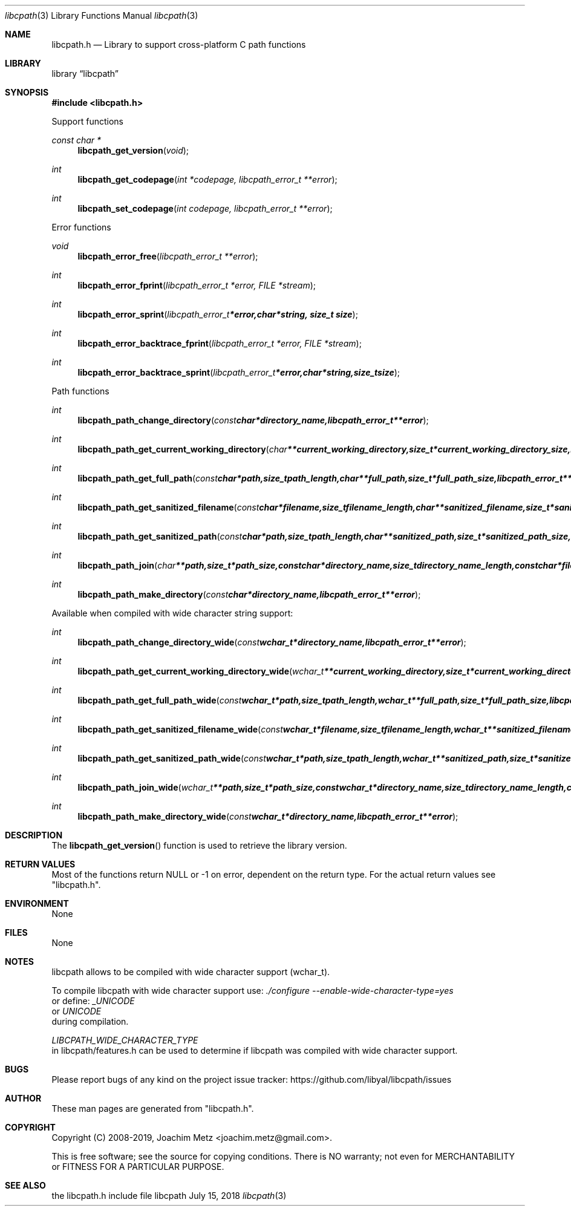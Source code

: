 .Dd July 15, 2018
.Dt libcpath 3
.Os libcpath
.Sh NAME
.Nm libcpath.h
.Nd Library to support cross-platform C path functions
.Sh LIBRARY
.Lb libcpath
.Sh SYNOPSIS
.In libcpath.h
.Pp
Support functions
.Ft const char *
.Fn libcpath_get_version "void"
.Ft int
.Fn libcpath_get_codepage "int *codepage, libcpath_error_t **error"
.Ft int
.Fn libcpath_set_codepage "int codepage, libcpath_error_t **error"
.Pp
Error functions
.Ft void
.Fn libcpath_error_free "libcpath_error_t **error"
.Ft int
.Fn libcpath_error_fprint "libcpath_error_t *error, FILE *stream"
.Ft int
.Fn libcpath_error_sprint "libcpath_error_t *error, char *string, size_t size"
.Ft int
.Fn libcpath_error_backtrace_fprint "libcpath_error_t *error, FILE *stream"
.Ft int
.Fn libcpath_error_backtrace_sprint "libcpath_error_t *error, char *string, size_t size"
.Pp
Path functions
.Ft int
.Fn libcpath_path_change_directory "const char *directory_name, libcpath_error_t **error"
.Ft int
.Fn libcpath_path_get_current_working_directory "char **current_working_directory, size_t *current_working_directory_size, libcpath_error_t **error"
.Ft int
.Fn libcpath_path_get_full_path "const char *path, size_t path_length, char **full_path, size_t *full_path_size, libcpath_error_t **error"
.Ft int
.Fn libcpath_path_get_sanitized_filename "const char *filename, size_t filename_length, char **sanitized_filename, size_t *sanitized_filename_size, libcpath_error_t **error"
.Ft int
.Fn libcpath_path_get_sanitized_path "const char *path, size_t path_length, char **sanitized_path, size_t *sanitized_path_size, libcpath_error_t **error"
.Ft int
.Fn libcpath_path_join "char **path, size_t *path_size, const char *directory_name, size_t directory_name_length, const char *filename, size_t filename_length, libcpath_error_t **error"
.Ft int
.Fn libcpath_path_make_directory "const char *directory_name, libcpath_error_t **error"
.Pp
Available when compiled with wide character string support:
.Ft int
.Fn libcpath_path_change_directory_wide "const wchar_t *directory_name, libcpath_error_t **error"
.Ft int
.Fn libcpath_path_get_current_working_directory_wide "wchar_t **current_working_directory, size_t *current_working_directory_size, libcpath_error_t **error"
.Ft int
.Fn libcpath_path_get_full_path_wide "const wchar_t *path, size_t path_length, wchar_t **full_path, size_t *full_path_size, libcpath_error_t **error"
.Ft int
.Fn libcpath_path_get_sanitized_filename_wide "const wchar_t *filename, size_t filename_length, wchar_t **sanitized_filename, size_t *sanitized_filename_size, libcpath_error_t **error"
.Ft int
.Fn libcpath_path_get_sanitized_path_wide "const wchar_t *path, size_t path_length, wchar_t **sanitized_path, size_t *sanitized_path_size, libcpath_error_t **error"
.Ft int
.Fn libcpath_path_join_wide "wchar_t **path, size_t *path_size, const wchar_t *directory_name, size_t directory_name_length, const wchar_t *filename, size_t filename_length, libcpath_error_t **error"
.Ft int
.Fn libcpath_path_make_directory_wide "const wchar_t *directory_name, libcpath_error_t **error"
.Sh DESCRIPTION
The
.Fn libcpath_get_version
function is used to retrieve the library version.
.Sh RETURN VALUES
Most of the functions return NULL or \-1 on error, dependent on the return type.
For the actual return values see "libcpath.h".
.Sh ENVIRONMENT
None
.Sh FILES
None
.Sh NOTES
libcpath allows to be compiled with wide character support (wchar_t).

To compile libcpath with wide character support use:
.Ar ./configure --enable-wide-character-type=yes
 or define:
.Ar _UNICODE
 or
.Ar UNICODE
 during compilation.

.Ar LIBCPATH_WIDE_CHARACTER_TYPE
 in libcpath/features.h can be used to determine if libcpath was compiled with wide character support.
.Sh BUGS
Please report bugs of any kind on the project issue tracker: https://github.com/libyal/libcpath/issues
.Sh AUTHOR
These man pages are generated from "libcpath.h".
.Sh COPYRIGHT
Copyright (C) 2008-2019, Joachim Metz <joachim.metz@gmail.com>.

This is free software; see the source for copying conditions.
There is NO warranty; not even for MERCHANTABILITY or FITNESS FOR A PARTICULAR PURPOSE.
.Sh SEE ALSO
the libcpath.h include file

